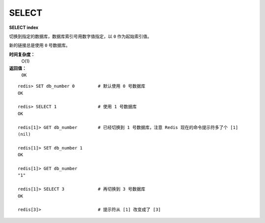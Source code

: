 .. _select:

SELECT
========

**SELECT index**

切换到指定的数据库，数据库索引号用数字值指定，以 ``0`` 作为起始索引值。

新的链接总是使用 ``0`` 号数据库。

**时间复杂度：**
    O(1)

**返回值：**
    ``OK``

::

    redis> SET db_number 0         # 默认使用 0 号数据库
    OK

    redis> SELECT 1                # 使用 1 号数据库
    OK

    redis[1]> GET db_number        # 已经切换到 1 号数据库，注意 Redis 现在的命令提示符多了个 [1]
    (nil)

    redis[1]> SET db_number 1
    OK

    redis[1]> GET db_number
    "1"

    redis[1]> SELECT 3             # 再切换到 3 号数据库
    OK

    redis[3]>                      # 提示符从 [1] 改变成了 [3]




